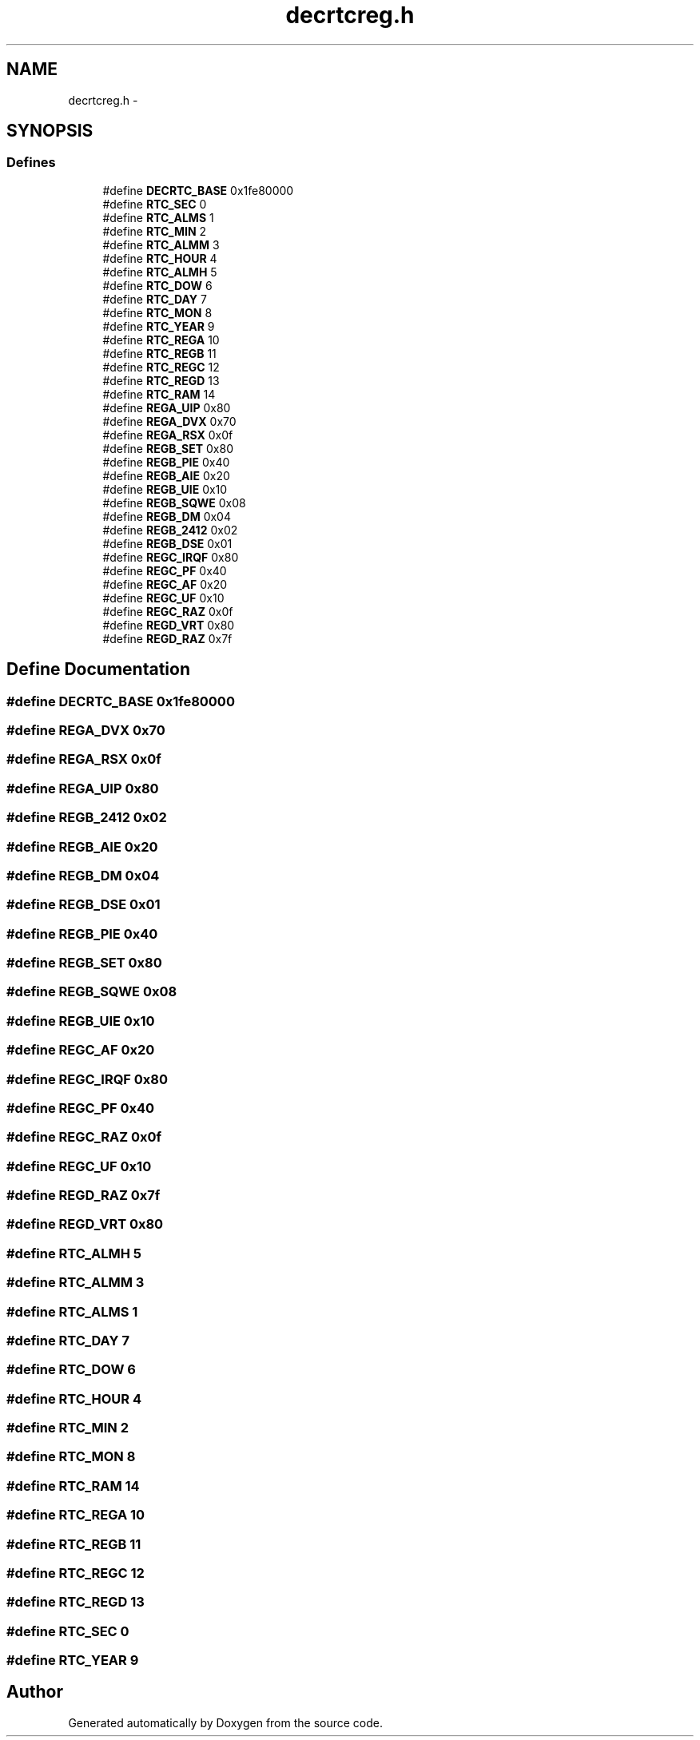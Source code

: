 .TH "decrtcreg.h" 3 "18 Dec 2013" "Doxygen" \" -*- nroff -*-
.ad l
.nh
.SH NAME
decrtcreg.h \- 
.SH SYNOPSIS
.br
.PP
.SS "Defines"

.in +1c
.ti -1c
.RI "#define \fBDECRTC_BASE\fP   0x1fe80000"
.br
.ti -1c
.RI "#define \fBRTC_SEC\fP   0"
.br
.ti -1c
.RI "#define \fBRTC_ALMS\fP   1"
.br
.ti -1c
.RI "#define \fBRTC_MIN\fP   2"
.br
.ti -1c
.RI "#define \fBRTC_ALMM\fP   3"
.br
.ti -1c
.RI "#define \fBRTC_HOUR\fP   4"
.br
.ti -1c
.RI "#define \fBRTC_ALMH\fP   5"
.br
.ti -1c
.RI "#define \fBRTC_DOW\fP   6"
.br
.ti -1c
.RI "#define \fBRTC_DAY\fP   7"
.br
.ti -1c
.RI "#define \fBRTC_MON\fP   8"
.br
.ti -1c
.RI "#define \fBRTC_YEAR\fP   9"
.br
.ti -1c
.RI "#define \fBRTC_REGA\fP   10"
.br
.ti -1c
.RI "#define \fBRTC_REGB\fP   11"
.br
.ti -1c
.RI "#define \fBRTC_REGC\fP   12"
.br
.ti -1c
.RI "#define \fBRTC_REGD\fP   13"
.br
.ti -1c
.RI "#define \fBRTC_RAM\fP   14"
.br
.ti -1c
.RI "#define \fBREGA_UIP\fP   0x80"
.br
.ti -1c
.RI "#define \fBREGA_DVX\fP   0x70"
.br
.ti -1c
.RI "#define \fBREGA_RSX\fP   0x0f"
.br
.ti -1c
.RI "#define \fBREGB_SET\fP   0x80"
.br
.ti -1c
.RI "#define \fBREGB_PIE\fP   0x40"
.br
.ti -1c
.RI "#define \fBREGB_AIE\fP   0x20"
.br
.ti -1c
.RI "#define \fBREGB_UIE\fP   0x10"
.br
.ti -1c
.RI "#define \fBREGB_SQWE\fP   0x08"
.br
.ti -1c
.RI "#define \fBREGB_DM\fP   0x04"
.br
.ti -1c
.RI "#define \fBREGB_2412\fP   0x02"
.br
.ti -1c
.RI "#define \fBREGB_DSE\fP   0x01"
.br
.ti -1c
.RI "#define \fBREGC_IRQF\fP   0x80"
.br
.ti -1c
.RI "#define \fBREGC_PF\fP   0x40"
.br
.ti -1c
.RI "#define \fBREGC_AF\fP   0x20"
.br
.ti -1c
.RI "#define \fBREGC_UF\fP   0x10"
.br
.ti -1c
.RI "#define \fBREGC_RAZ\fP   0x0f"
.br
.ti -1c
.RI "#define \fBREGD_VRT\fP   0x80"
.br
.ti -1c
.RI "#define \fBREGD_RAZ\fP   0x7f"
.br
.in -1c
.SH "Define Documentation"
.PP 
.SS "#define DECRTC_BASE   0x1fe80000"
.SS "#define REGA_DVX   0x70"
.SS "#define REGA_RSX   0x0f"
.SS "#define REGA_UIP   0x80"
.SS "#define REGB_2412   0x02"
.SS "#define REGB_AIE   0x20"
.SS "#define REGB_DM   0x04"
.SS "#define REGB_DSE   0x01"
.SS "#define REGB_PIE   0x40"
.SS "#define REGB_SET   0x80"
.SS "#define REGB_SQWE   0x08"
.SS "#define REGB_UIE   0x10"
.SS "#define REGC_AF   0x20"
.SS "#define REGC_IRQF   0x80"
.SS "#define REGC_PF   0x40"
.SS "#define REGC_RAZ   0x0f"
.SS "#define REGC_UF   0x10"
.SS "#define REGD_RAZ   0x7f"
.SS "#define REGD_VRT   0x80"
.SS "#define RTC_ALMH   5"
.SS "#define RTC_ALMM   3"
.SS "#define RTC_ALMS   1"
.SS "#define RTC_DAY   7"
.SS "#define RTC_DOW   6"
.SS "#define RTC_HOUR   4"
.SS "#define RTC_MIN   2"
.SS "#define RTC_MON   8"
.SS "#define RTC_RAM   14"
.SS "#define RTC_REGA   10"
.SS "#define RTC_REGB   11"
.SS "#define RTC_REGC   12"
.SS "#define RTC_REGD   13"
.SS "#define RTC_SEC   0"
.SS "#define RTC_YEAR   9"
.SH "Author"
.PP 
Generated automatically by Doxygen from the source code.
